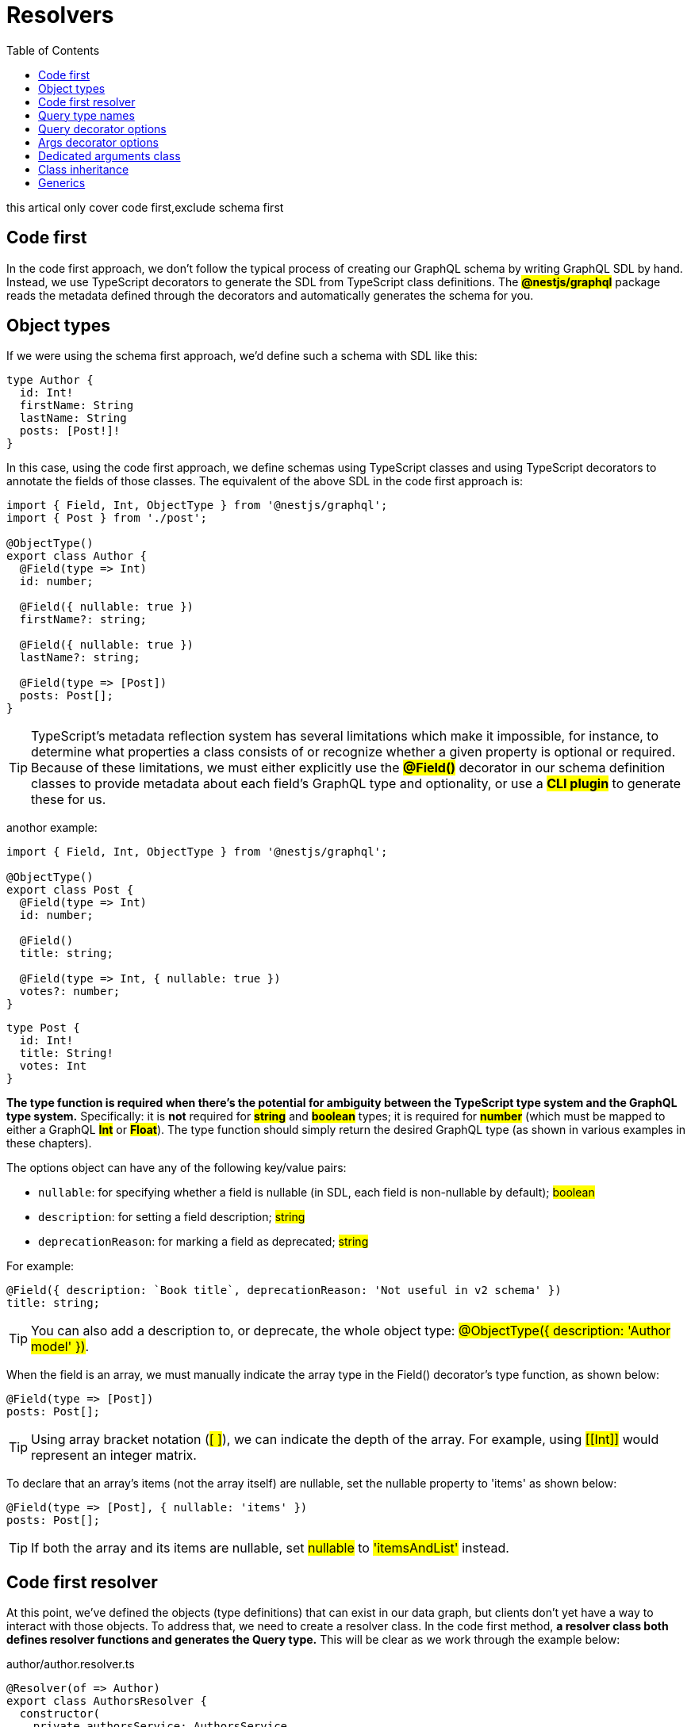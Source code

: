 = Resolvers
:toc: right
:highlightjs-theme: a11y-light
:source-highlighter: highlight.js
:icons: font
:stylesheet: ./my.css

this artical only cover code first,exclude schema first

== Code first

In the code first approach, we don't follow the typical process of creating our GraphQL schema by writing GraphQL SDL by hand. Instead, we use TypeScript decorators to generate the SDL from TypeScript class definitions. The *#@nestjs/graphql#* package reads the metadata defined through the decorators and automatically generates the schema for you.

== Object types

If we were using the schema first approach, we'd define such a schema with SDL like this:

====
```sdl
type Author {
  id: Int!
  firstName: String
  lastName: String
  posts: [Post!]!
}
```
====

In this case, using the code first approach, we define schemas using TypeScript classes and using TypeScript decorators to annotate the fields of those classes. The equivalent of the above SDL in the code first approach is:

====
```ts
import { Field, Int, ObjectType } from '@nestjs/graphql';
import { Post } from './post';

@ObjectType()
export class Author {
  @Field(type => Int)
  id: number;

  @Field({ nullable: true })
  firstName?: string;

  @Field({ nullable: true })
  lastName?: string;

  @Field(type => [Post])
  posts: Post[];
}
```
====

[TIP]
====
TypeScript's metadata reflection system has several limitations which make it impossible, for instance, to determine what properties a class consists of or recognize whether a given property is optional or required. Because of these limitations, we must either explicitly use the *#@Field()#* decorator in our schema definition classes to provide metadata about each field's GraphQL type and optionality, or use a *#CLI plugin#* to generate these for us.
====

anothor example:

====
```ts
import { Field, Int, ObjectType } from '@nestjs/graphql';

@ObjectType()
export class Post {
  @Field(type => Int)
  id: number;

  @Field()
  title: string;

  @Field(type => Int, { nullable: true })
  votes?: number;
}
```
====

====
```sdl
type Post {
  id: Int!
  title: String!
  votes: Int
}
```
====

*The type function is required when there's the potential for ambiguity between the TypeScript type system and the GraphQL type system.* Specifically: it is *not* required for *#string#* and *#boolean#* types; it is required for *#number#* (which must be mapped to either a GraphQL *#Int#* or *#Float#*). The type function should simply return the desired GraphQL type (as shown in various examples in these chapters).

The options object can have any of the following key/value pairs:

* `nullable`: for specifying whether a field is nullable (in SDL, each field is non-nullable by default); #boolean#

* `description`: for setting a field description; #string#

* `deprecationReason`: for marking a field as deprecated; #string#

For example:

====
```ts
@Field({ description: `Book title`, deprecationReason: 'Not useful in v2 schema' })
title: string;
```
====

[TIP]
====
You can also add a description to, or deprecate, the whole object type: #@ObjectType({ description: 'Author model' })#.
====

When the field is an array, we must manually indicate the array type in the Field() decorator's type function, as shown below:

====
```ts
@Field(type => [Post])
posts: Post[];
```
====

[TIP]
====
Using array bracket notation (#[ ]#), we can indicate the depth of the array. For example, using #\[[Int]]# would represent an integer matrix.
====

To declare that an array's items (not the array itself) are nullable, set the nullable property to 'items' as shown below:

====
```ts
@Field(type => [Post], { nullable: 'items' })
posts: Post[];
```
====

[TIP]
====
If both the array and its items are nullable, set #nullable# to #'itemsAndList'# instead.
====

== Code first resolver

At this point, we've defined the objects (type definitions) that can exist in our data graph, but clients don't yet have a way to interact with those objects. To address that, we need to create a resolver class. In the code first method, *a resolver class both defines resolver functions and generates the Query type.* This will be clear as we work through the example below:

[caption=]
.author/author.resolver.ts
====
```ts
@Resolver(of => Author)
export class AuthorsResolver {
  constructor(
    private authorsService: AuthorsService,
    private postsService: PostsService,
  ) {}

  @Query(returns => Author)
  async author(@Args('id', { type: () => Int }) id: number) {
    return this.authorsService.findOneById(id);
  }

  @ResolveField()
  async posts(@Parent() author: Author) {
    const { id } = author;
    return this.postsService.findAll({ authorId: id });
  }
}
```
====

In our example, since the class includes a *#field resolver#* function (for the `posts` property of the `Author` object type), we must supply the *#@Resolver()#* decorator with a value to indicate which class is the parent type (i.e., the corresponding *#ObjectType#* class name) for all field resolvers defined within this class. As should be clear from the example, when writing a field resolver function, it's necessary to access the parent object (the object the field being resolved is a member of). In this example, we populate an author's posts array with a field resolver that calls a service which takes the author's *#id#* as an argument. Hence the need to identify the parent object in the *#@Resolver()#* decorator. Note the corresponding use of the *#@Parent()#* method parameter decorator to then extract a reference to that parent object in the field resolver.

== Query type names

====
```ts
@Query(returns => Author)
async author(@Args('id', { type: () => Int }) id: number) {
  return this.authorsService.findOneById(id);
}
```
====

This generates the following entry for the author query in our schema (the query type uses the same name as the method name):

====
```sdl
type Query {
  author(id: Int!): Author
}
```
====

Conventionally, we prefer to decouple these names; for example, we prefer to use a name like *#getAuthor()#* for our query handler method, but still use *#author#* for our query type name. The same applies to our field resolvers. We can easily do this by passing the mapping names as arguments of the *#@Query()#* and *#@ResolveField()#* decorators, as shown below:

====
```ts
@Resolver(of => Author)
export class AuthorsResolver {
  constructor(
    private authorsService: AuthorsService,
    private postsService: PostsService,
  ) {}

  @Query(returns => Author, { name: 'author' })
  async getAuthor(@Args('id', { type: () => Int }) id: number) {
    return this.authorsService.findOneById(id);
  }

  @ResolveField('posts', returns => [Post])
  async getPosts(@Parent() author: Author) {
    const { id } = author;
    return this.postsService.findAll({ authorId: id });
  }
}
```
====

The getAuthor handler method above will result in generating the following part of the GraphQL schema in SDL:

====
```ts
type Query {
  author(id: Int!): Author
}
```
====

== Query decorator options

* `name`: name of the query; a `string`

* `description`: a description that will be used to generate GraphQL schema documentation (e.g., in GraphQL playground); a `string`

* `deprecationReason`: sets query metadata to show the query as deprecated (e.g., in GraphQL playground); a `string`

* `nullable`: whether the query can return a null data response; `boolean` or `'items'` or `'itemsAndList'`

== Args decorator options

Use the *#@Args()#* decorator to extract arguments from a request for use in the method handler. This works in a very similar fashion to *REST route parameter argument extraction*.

Usually your *#@Args()#* decorator will be simple, and not require an object argument as seen with the *#getAuthor()#* method above. For example, if the type of an identifier is string, the following construction is sufficient, and simply plucks the named field from the inbound GraphQL request for use as a method argument.

====
```ts
@Args('id') id: string
```
====

In the *#getAuthor()#* case, the *#number#* type is used, which presents a challenge. The number TypeScript type doesn't give us enough information about the expected GraphQL representation (e.g., *#Int#* vs. *#Float#*). Thus we have to *explicitly* pass the type reference. We do that by passing a second argument to the *#Args()#* decorator, containing argument options, as shown below:

====
```ts
@Query(returns => Author, { name: 'author' })
async getAuthor(@Args('id', { type: () => Int }) id: number) {
  return this.authorsService.findOneById(id);
}
```
====

The options object allows us to specify the following optional key value pairs:

* `type`: a function returning the GraphQL type

* `defaultValue`: a default value; `any`

* `description`: description metadata; `string`

* `deprecationReason`: to deprecate a field and provide meta data describing why; `string`

* `nullable`: whether the field is nullable

Query handler methods can take multiple arguments. Let's imagine that we want to fetch an author based on its *firstName* and *lastName*. In this case, we can call *#@Args#* twice:

====
```ts
getAuthor(
  @Args('firstName', { nullable: true }) firstName?: string,
  @Args('lastName', { defaultValue: '' }) lastName?: string,
) {}
```
====

== Dedicated arguments class

With inline *#@Args()#* calls, code like the example above becomes *bloated*. Instead, you can create a dedicated *#GetAuthorArgs#* arguments class and access it in the handler method as follows:

====
```ts
@Args() args: GetAuthorArgs
```
====

Create the *#GetAuthorArgs#* class using *#@ArgsType()#* as shown below:

[caption=]
.authors/dto/get-author.args.ts
====
```ts
import { MinLength } from 'class-validator';
import { Field, ArgsType } from '@nestjs/graphql';

@ArgsType()
class GetAuthorArgs {
  @Field({ nullable: true })
  firstName?: string;

  @Field({ defaultValue: '' })
  @MinLength(3)
  lastName: string;
}
```
====

[TIP]
====
Again, due to TypeScript's metadata reflection system limitations, it's required to either use the *#@Field#* decorator to manually indicate type and optionality, or use a *#CLI plugin#*.
====

This will result in generating the following part of the GraphQL schema in SDL:

====
```sdl
type Query {
  author(firstName: String, lastName: String = ''): Author
}
```
====

== Class inheritance

[caption=]
.Base *#@ArgsType()#* class:
====
```ts
@ArgsType()
class PaginationArgs {
  @Field((type) => Int)
  offset: number = 0;

  @Field((type) => Int)
  limit: number = 10;
}
```
====

[caption=]
.Type specific sub-class of the base *#@ArgsType()#* class:

====
```ts
@ArgsType()
class GetAuthorArgs extends PaginationArgs {
  @Field({ nullable: true })
  firstName?: string;

  @Field({ defaultValue: '' })
  @MinLength(3)
  lastName: string;
}
```
====

The same approach can be taken with *#@ObjectType()#* objects. Define generic properties on the base class:

====
```ts
@ObjectType()
class Character {
  @Field((type) => Int)
  id: number;

  @Field()
  name: string;
}
```
====

Add type-specific properties on sub-classes:

====
```ts
@ObjectType()
class Warrior extends Character {
  @Field()
  level: number;
}
```
====

You can use inheritance with a resolver as well. You can ensure type safety by combining inheritance and TypeScript generics. For example, to create a base class with a generic *#findAll#* query, use a construction like this:

====
```ts
function BaseResolver<T extends Type<unknown>>(classRef: T): any {
  @Resolver({ isAbstract: true })
  abstract class BaseResolverHost {
    @Query((type) => [classRef], { name: `findAll${classRef.name}` })
    async findAll(): Promise<T[]> {
      return [];
    }
  }
  return BaseResolverHost;
}
```
====

[NOTE]
====
* an explicit return type (*#any#* above) is required: otherwise TypeScript complains about the usage of a private class definition. Recommended: define an interface instead of using *#any#*.

* *#Type#* is imported from the *#@nestjs/common#* package

* The *#isAbstract: true#* property indicates that SDL (Schema Definition Language statements) shouldn't be generated for this class. Note, you can set this property for other types as well to suppress SDL generation.
====

Here's how you could generate a concrete sub-class of the *#BaseResolver#*:

====
```ts
@Resolver((of) => Recipe)
export class RecipesResolver extends BaseResolver(Recipe) {
  constructor(private recipesService: RecipesService) {
    super();
  }
}
```
====

This construct would generated the following SDL:

====
```sdl
type Query {
  findAllRecipe: [Recipe!]!
}
```
====

== Generics

We saw one use of generics above. This powerful TypeScript feature can be used to create useful abstractions. For example, here's a sample cursor-based pagination implementation based on https://graphql.org/learn/pagination/#pagination-and-edges[this documentation]:

====
```ts
import { Field, ObjectType, Int } from '@nestjs/graphql';
import { Type } from '@nestjs/common';

interface IEdgeType<T> {
  cursor: string;
  node: T;
}

export interface IPaginatedType<T> {
  edges: IEdgeType<T>[];
  nodes: T[];
  totalCount: number;
  hasNextPage: boolean;
}

export function Paginated<T>(classRef: Type<T>): Type<IPaginatedType<T>> {
  @ObjectType(`${classRef.name}Edge`)
  abstract class EdgeType {
    @Field((type) => String)
    cursor: string;

    @Field((type) => classRef)
    node: T;
  }

  @ObjectType({ isAbstract: true })
  abstract class PaginatedType implements IPaginatedType<T> {
    @Field((type) => [EdgeType], { nullable: true })
    edges: EdgeType[];

    @Field((type) => [classRef], { nullable: true })
    nodes: T[];

    @Field((type) => Int)
    totalCount: number;

    @Field()
    hasNextPage: boolean;
  }
  return PaginatedType as Type<IPaginatedType<T>>;
}
```
====

With the above base class defined, we can now easily create specialized types that inherit this behavior. For example:

====
```ts
@ObjectType()
class PaginatedAuthor extends Paginated(Author) {}
```
====